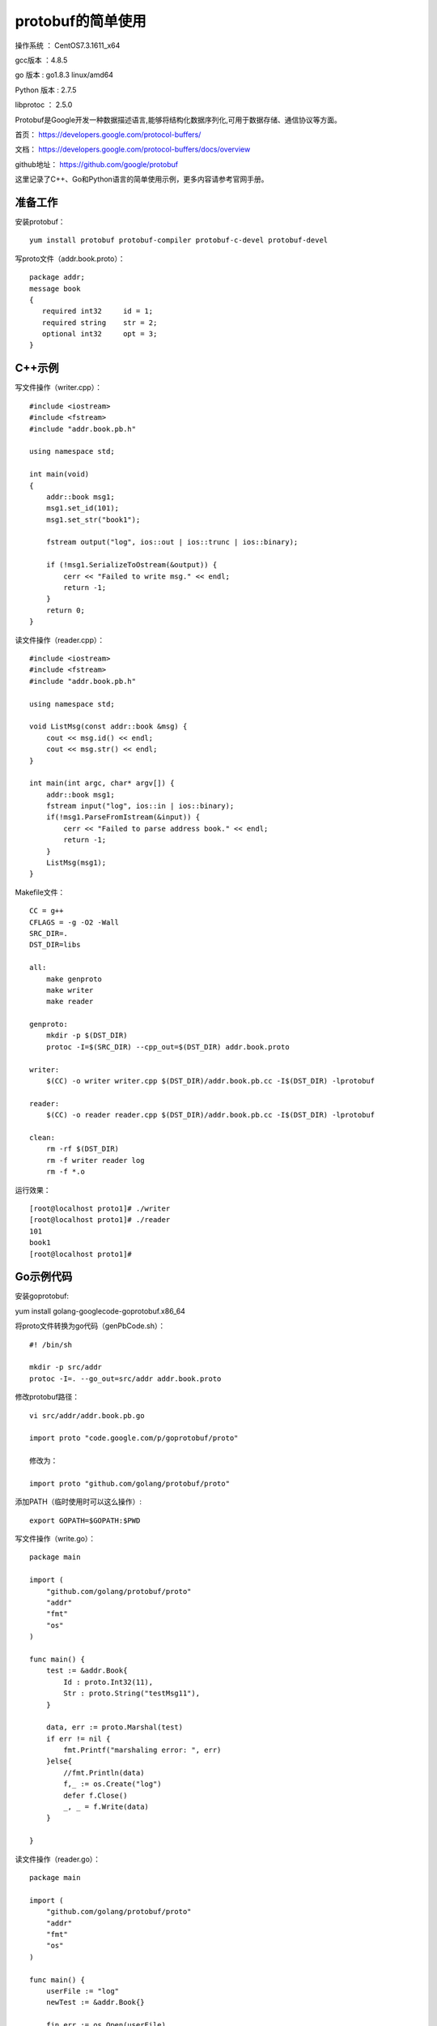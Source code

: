 protobuf的简单使用
===================================================

操作系统 ： CentOS7.3.1611_x64

gcc版本 ：4.8.5

go 版本 : go1.8.3 linux/amd64

Python 版本 : 2.7.5

libprotoc ： 2.5.0


Protobuf是Google开发一种数据描述语言,能够将结构化数据序列化,可用于数据存储、通信协议等方面。

首页： https://developers.google.com/protocol-buffers/

文档： https://developers.google.com/protocol-buffers/docs/overview

github地址： https://github.com/google/protobuf 

这里记录了C++、Go和Python语言的简单使用示例，更多内容请参考官网手册。


准备工作
--------------------------------------

安装protobuf：
::

    yum install protobuf protobuf-compiler protobuf-c-devel protobuf-devel

写proto文件（addr.book.proto）：
::

    package addr;
    message book
    {
       required int32     id = 1;
       required string    str = 2;
       optional int32     opt = 3;
    }


C++示例
-----------------------------------------    
    
写文件操作（writer.cpp）：
::
    
    #include <iostream>
    #include <fstream>
    #include "addr.book.pb.h"

    using namespace std;

    int main(void)
    {
        addr::book msg1;
        msg1.set_id(101);
        msg1.set_str("book1");

        fstream output("log", ios::out | ios::trunc | ios::binary);

        if (!msg1.SerializeToOstream(&output)) {
            cerr << "Failed to write msg." << endl;
            return -1;
        }
        return 0;
    }

读文件操作（reader.cpp）：
::

    #include <iostream>
    #include <fstream>
    #include "addr.book.pb.h"

    using namespace std;

    void ListMsg(const addr::book &msg) {
        cout << msg.id() << endl;
        cout << msg.str() << endl;
    }

    int main(int argc, char* argv[]) {
        addr::book msg1;
        fstream input("log", ios::in | ios::binary);
        if(!msg1.ParseFromIstream(&input)) {
            cerr << "Failed to parse address book." << endl;
            return -1;
        }
        ListMsg(msg1);
    }
    
Makefile文件：
::

    CC = g++
    CFLAGS = -g -O2 -Wall
    SRC_DIR=.
    DST_DIR=libs

    all:
        make genproto
        make writer
        make reader

    genproto:
        mkdir -p $(DST_DIR)
        protoc -I=$(SRC_DIR) --cpp_out=$(DST_DIR) addr.book.proto

    writer:
        $(CC) -o writer writer.cpp $(DST_DIR)/addr.book.pb.cc -I$(DST_DIR) -lprotobuf

    reader:
        $(CC) -o reader reader.cpp $(DST_DIR)/addr.book.pb.cc -I$(DST_DIR) -lprotobuf

    clean:
        rm -rf $(DST_DIR)
        rm -f writer reader log
        rm -f *.o

运行效果：
::

    [root@localhost proto1]# ./writer
    [root@localhost proto1]# ./reader
    101
    book1
    [root@localhost proto1]#


Go示例代码
----------------------------------------
安装goprotobuf:
::

yum install golang-googlecode-goprotobuf.x86_64

将proto文件转换为go代码（genPbCode.sh）：
::

    #! /bin/sh

    mkdir -p src/addr
    protoc -I=. --go_out=src/addr addr.book.proto

修改protobuf路径：
::
    
    vi src/addr/addr.book.pb.go
    
    import proto "code.google.com/p/goprotobuf/proto"
    
    修改为：
    
    import proto "github.com/golang/protobuf/proto"


添加PATH（临时使用时可以这么操作）:    
::
    
    export GOPATH=$GOPATH:$PWD

写文件操作（write.go）：    
::

    package main

    import (
        "github.com/golang/protobuf/proto"
        "addr"
        "fmt"
        "os"
    )

    func main() {
        test := &addr.Book{
            Id : proto.Int32(11),
            Str : proto.String("testMsg11"),
        }

        data, err := proto.Marshal(test)
        if err != nil {
            fmt.Printf("marshaling error: ", err)
        }else{
            //fmt.Println(data)
            f,_ := os.Create("log")
            defer f.Close()
            _, _ = f.Write(data)
        }

    }


读文件操作（reader.go）：
::    

    package main

    import (
        "github.com/golang/protobuf/proto"
        "addr"
        "fmt"
        "os"
    )

    func main() {
        userFile := "log"
        newTest := &addr.Book{}

        fin,err := os.Open(userFile)
        defer fin.Close()
        if err != nil {
            fmt.Println(userFile,err)
            return
        }
        buf := make([]byte, 1024)
        n,_ := fin.Read(buf)

        err = proto.Unmarshal(buf[:n], newTest)
        if err != nil {
            fmt.Printf("unmarshaling error: ", err)
        }else{
            fmt.Println(newTest)
        }

    }

运行效果：
::

    [root@localhost proto3]# go run write.go
    [root@localhost proto3]# go run read.go
    id:11 str:"testMsg11"
    [root@localhost proto3]#
    


Python示例
----------------------------------------
    
需要安装protobuf包：
::
    
    pip install protobuf

将proto文件转换为python代码（genPbCode.sh）：
::

    #! /bin/sh

    protoc -I=. --python_out=. addr.book.proto
    touch addr/__init__.py

写文件操作（write.py）：    
::

    #! /usr/bin/env python
    #-*- coding:utf-8 -*-

    import addr.book_pb2 as book_pb2
    import google.protobuf

    msg1 = book_pb2.book()
    msg1.id = 1
    msg1.str = "testMsg1"
    #print msg1

    msgBinary = msg1.SerializeToString()

    with open("log", "wb") as f:
        f.write(msgBinary)

读文件操作（reader.py）：
::

    #! /usr/bin/env python
    #-*- coding:utf-8 -*-

    import addr.book_pb2 as book_pb2
    import google.protobuf

    msg1 = book_pb2.book()
    msgBinary = None
    with open("log", "rb") as f:
        msgBinary = f.read()

    if msgBinary :
        msg1.ParseFromString(msgBinary)

    print msg1

运行效果：
::

    (py27env) [root@localhost proto2]# ./genPbCode.sh
    (py27env) [root@localhost proto2]# python write.py
    (py27env) [root@localhost proto2]# python reader.py
    id: 1
    str: "testMsg1"

    (py27env) [root@localhost proto2]#


 